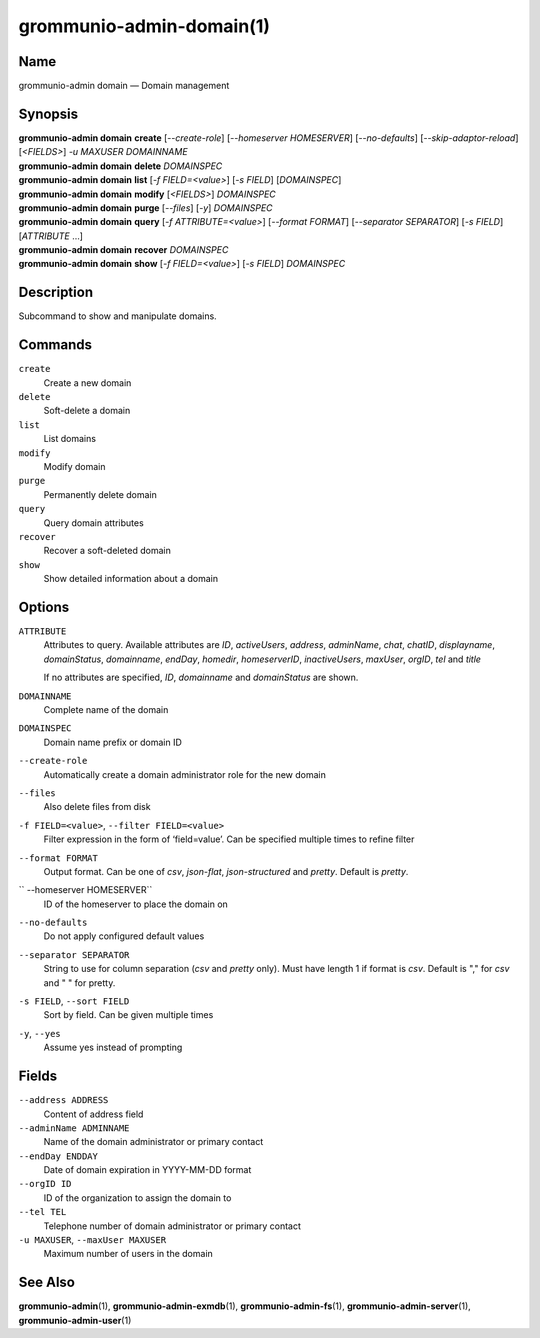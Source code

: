 ..
	SPDX-License-Identifier: CC-BY-SA-4.0 or-later
	SPDX-FileCopyrightText: 2021-2022 grommunio GmbH

=========================
grommunio-admin-domain(1)
=========================

Name
====

grommunio-admin domain — Domain management

Synopsis
========

| **grommunio-admin domain** **create** [*--create-role*] [*--homeserver HOMESERVER*]
  [*--no-defaults*] [*--skip-adaptor-reload*] [*<FIELDS>*] *-u MAXUSER* *DOMAINNAME*
| **grommunio-admin domain** **delete** *DOMAINSPEC*
| **grommunio-admin domain** **list** [*-f FIELD=<value>*] [*-s FIELD*]
  [*DOMAINSPEC*]
| **grommunio-admin domain** **modify** [*<FIELDS>*] *DOMAINSPEC*
| **grommunio-admin domain** **purge** [*--files*] [*-y*] *DOMAINSPEC*
| **grommunio-admin domain** **query** [*-f ATTRIBUTE=<value>*] [*--format FORMAT*]
  [*--separator SEPARATOR*] [*-s FIELD*] [*ATTRIBUTE* …]
| **grommunio-admin domain** **recover** *DOMAINSPEC*
| **grommunio-admin domain** **show** [*-f FIELD=<value>*] [*-s FIELD*]
  *DOMAINSPEC*

Description
===========

Subcommand to show and manipulate domains.

Commands
========

``create``
   Create a new domain
``delete``
   Soft-delete a domain
``list``
   List domains
``modify``
   Modify domain
``purge``
   Permanently delete domain
``query``
   Query domain attributes
``recover``
   Recover a soft-deleted domain
``show``
   Show detailed information about a domain

Options
=======

``ATTRIBUTE``
   Attributes to query. Available attributes are *ID*, *activeUsers*,
   *address*, *adminName*, *chat*, *chatID*, *displayname*, *domainStatus*,
   *domainname*, *endDay*, *homedir*, *homeserverID*, *inactiveUsers*,
   *maxUser*, *orgID*, *tel* and *title*

   If no attributes are specified, *ID*, *domainname* and *domainStatus* are shown.
``DOMAINNAME``
   Complete name of the domain
``DOMAINSPEC``
   Domain name prefix or domain ID
``--create-role``
   Automatically create a domain administrator role for the new domain
``--files``
   Also delete files from disk
``-f FIELD=<value>``, ``--filter FIELD=<value>``
   Filter expression in the form of ‘field=value’. Can be specified
   multiple times to refine filter
``--format FORMAT``
   Output format. Can be one of *csv*, *json-flat*, *json-structured* and
   *pretty*. Default is *pretty*.
`` --homeserver HOMESERVER``
   ID of the homeserver to place the domain on
``--no-defaults``
   Do not apply configured default values
``--separator SEPARATOR``
   String to use for column separation (*csv* and *pretty* only). Must have
   length 1 if format is *csv*. Default is "," for *csv* and "  " for pretty.
``-s FIELD``, ``--sort FIELD``
   Sort by field. Can be given multiple times
``-y``, ``--yes``
   Assume yes instead of prompting

Fields
======

``--address ADDRESS``
   Content of address field
``--adminName ADMINNAME``
   Name of the domain administrator or primary contact
``--endDay ENDDAY``
   Date of domain expiration in YYYY-MM-DD format
``--orgID ID``
   ID of the organization to assign the domain to
``--tel TEL``
   Telephone number of domain administrator or primary contact
``-u MAXUSER``, ``--maxUser MAXUSER``
   Maximum number of users in the domain

See Also
========

**grommunio-admin**\ (1), **grommunio-admin-exmdb**\ (1),
**grommunio-admin-fs**\ (1), **grommunio-admin-server**\ (1),
**grommunio-admin-user**\ (1)
